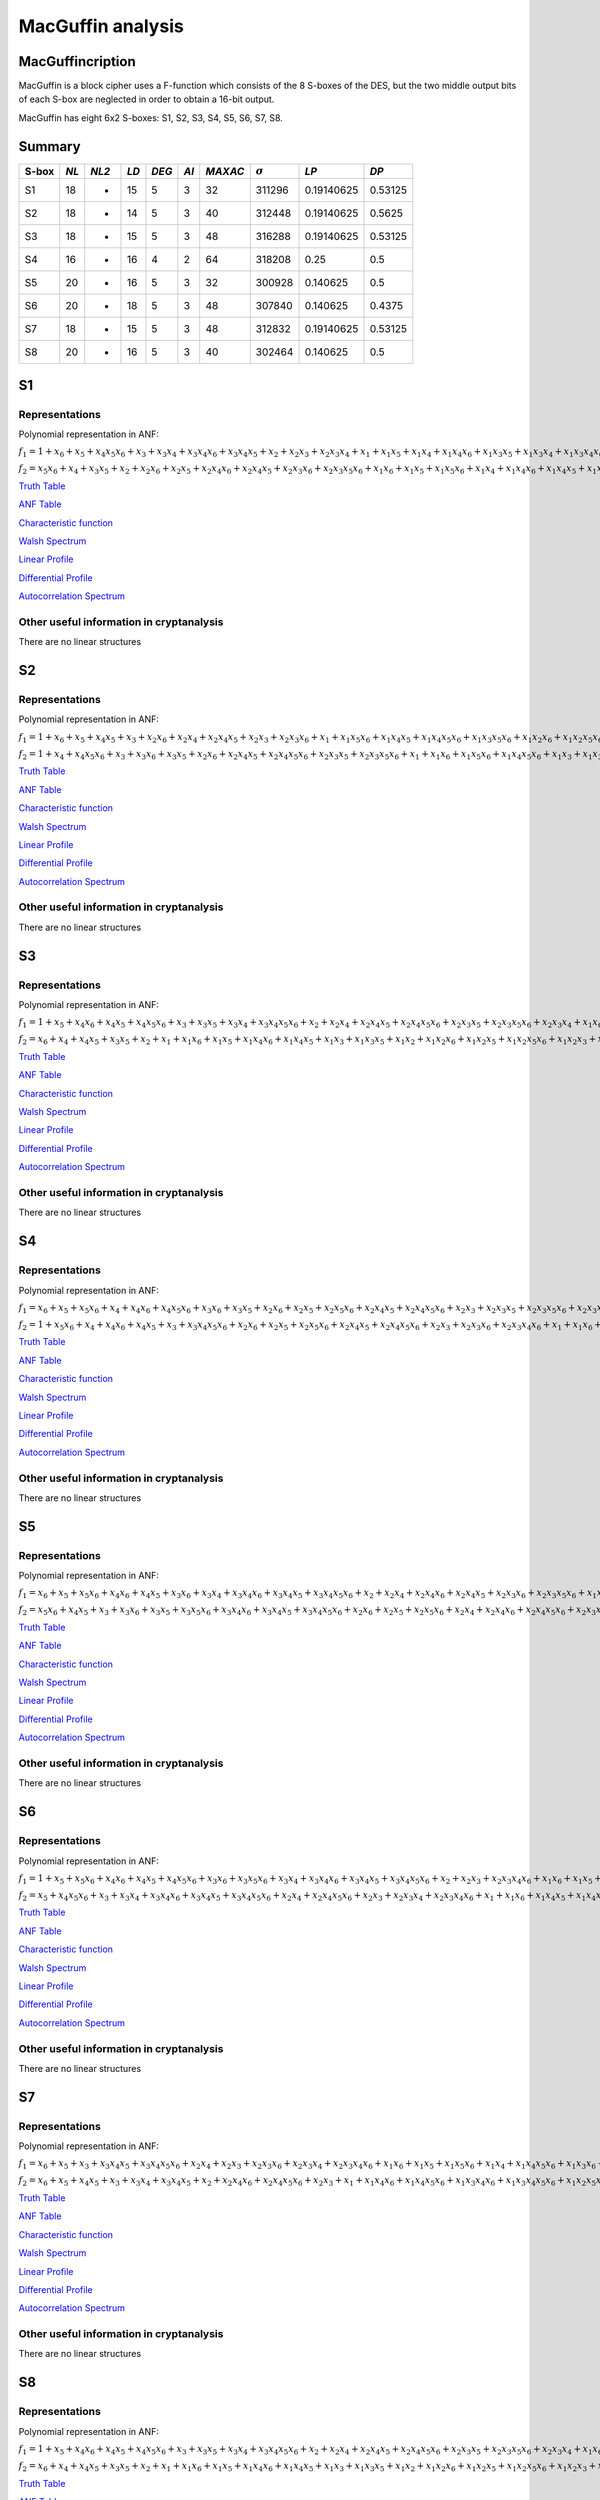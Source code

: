 ******************
MacGuffin analysis
******************

MacGuffincription
===========

MacGuffin is a block cipher uses a F-function which consists of the 8 S-boxes of the DES, but the two middle output bits of each S-box are neglected in order to obtain a 16-bit output.

MacGuffin has eight 6x2 S-boxes: S1, S2, S3, S4, S5, S6, S7, S8.

Summary
=======

+-------+------+-------+------+-------+------+---------+----------------+------------+---------+
| S-box | *NL* | *NL2* | *LD* | *DEG* | *AI* | *MAXAC* | :math:`\sigma` | *LP*       | *DP*    |
+=======+======+=======+======+=======+======+=========+================+============+=========+
| S1    | 18   | -     | 15   | 5     | 3    | 32      | 311296         | 0.19140625 | 0.53125 |
+-------+------+-------+------+-------+------+---------+----------------+------------+---------+
| S2    | 18   | -     | 14   | 5     | 3    | 40      | 312448         | 0.19140625 | 0.5625  |
+-------+------+-------+------+-------+------+---------+----------------+------------+---------+
| S3    | 18   | -     | 15   | 5     | 3    | 48      | 316288         | 0.19140625 | 0.53125 |
+-------+------+-------+------+-------+------+---------+----------------+------------+---------+
| S4    | 16   | -     | 16   | 4     | 2    | 64      | 318208         | 0.25       | 0.5     |
+-------+------+-------+------+-------+------+---------+----------------+------------+---------+
| S5    | 20   | -     | 16   | 5     | 3    | 32      | 300928         | 0.140625   | 0.5     |
+-------+------+-------+------+-------+------+---------+----------------+------------+---------+
| S6    | 20   | -     | 18   | 5     | 3    | 48      | 307840         | 0.140625   | 0.4375  |
+-------+------+-------+------+-------+------+---------+----------------+------------+---------+
| S7    | 18   | -     | 15   | 5     | 3    | 48      | 312832         | 0.19140625 | 0.53125 |
+-------+------+-------+------+-------+------+---------+----------------+------------+---------+
| S8    | 20   | -     | 16   | 5     | 3    | 40      | 302464         | 0.140625   | 0.5     |
+-------+------+-------+------+-------+------+---------+----------------+------------+---------+

S1
==

Representations
---------------

Polynomial representation in ANF:

:math:`f_1 = 1+x_6+x_5+x_4x_5x_6+x_3+x_3x_4+x_3x_4x_6+x_3x_4x_5+x_2+x_2x_3+x_2x_3x_4+x_1+x_1x_5+x_1x_4+x_1x_4x_6+x_1x_3x_5+x_1x_3x_4+x_1x_3x_4x_6+x_1x_3x_4x_5+x_1x_2x_5x_6+x_1x_2x_4+x_1x_2x_4x_6+x_1x_2x_4x_5+x_1x_2x_3+x_1x_2x_3x_5x_6+x_1x_2x_3x_4+x_1x_2x_3x_4x_6`

:math:`f_2 = x_5x_6+x_4+x_3x_5+x_2+x_2x_6+x_2x_5+x_2x_4x_6+x_2x_4x_5+x_2x_3x_6+x_2x_3x_5x_6+x_1x_6+x_1x_5+x_1x_5x_6+x_1x_4+x_1x_4x_6+x_1x_4x_5+x_1x_3+x_1x_3x_5+x_1x_3x_4+x_1x_3x_4x_6+x_1x_3x_4x_5+x_1x_3x_4x_5x_6+x_1x_2x_5+x_1x_2x_5x_6+x_1x_2x_4x_5+x_1x_2x_3+x_1x_2x_3x_5x_6+x_1x_2x_3x_4+x_1x_2x_3x_4x_6`

`Truth Table <https://raw.githubusercontent.com/jacubero/VBF/master/MacGuffin/S1/S1.tt>`_

`ANF Table <https://raw.githubusercontent.com/jacubero/VBF/master/MacGuffin/S1/S1.anf>`_

`Characteristic function <https://raw.githubusercontent.com/jacubero/VBF/master/MacGuffin/S1/S1.char>`_

`Walsh Spectrum <https://raw.githubusercontent.com/jacubero/VBF/master/MacGuffin/S1/S1.wal>`_

`Linear Profile <https://raw.githubusercontent.com/jacubero/VBF/master/MacGuffin/S1/S1.lp>`_

`Differential Profile <https://raw.githubusercontent.com/jacubero/VBF/master/MacGuffin/S1/S1.dp>`_

`Autocorrelation Spectrum <https://raw.githubusercontent.com/jacubero/VBF/master/MacGuffin/S1/S1.ac>`_

Other useful information in cryptanalysis
-----------------------------------------

There are no linear structures

S2
==

Representations
---------------

Polynomial representation in ANF:

:math:`f_1 = 1+x_6+x_5+x_4x_5+x_3+x_2x_6+x_2x_4+x_2x_4x_5+x_2x_3+x_2x_3x_6+x_1+x_1x_5x_6+x_1x_4x_5+x_1x_4x_5x_6+x_1x_3x_5x_6+x_1x_2x_6+x_1x_2x_5x_6+x_1x_2x_4x_5+x_1x_2x_4x_5x_6+x_1x_2x_3+x_1x_2x_3x_6`

:math:`f_2 = 1+x_4+x_4x_5x_6+x_3+x_3x_6+x_3x_5+x_2x_6+x_2x_4x_5+x_2x_4x_5x_6+x_2x_3x_5+x_2x_3x_5x_6+x_1+x_1x_6+x_1x_5x_6+x_1x_4x_5x_6+x_1x_3+x_1x_3x_6+x_1x_3x_5+x_1x_3x_5x_6+x_1x_2+x_1x_2x_5+x_1x_2x_5x_6+x_1x_2x_4x_6+x_1x_2x_3x_6+x_1x_2x_3x_5x_6`

`Truth Table <https://raw.githubusercontent.com/jacubero/VBF/master/MacGuffin/S2/S2.tt>`_

`ANF Table <https://raw.githubusercontent.com/jacubero/VBF/master/MacGuffin/S2/S2.anf>`_

`Characteristic function <https://raw.githubusercontent.com/jacubero/VBF/master/MacGuffin/S2/S2.char>`_

`Walsh Spectrum <https://raw.githubusercontent.com/jacubero/VBF/master/MacGuffin/S2/S2.wal>`_

`Linear Profile <https://raw.githubusercontent.com/jacubero/VBF/master/MacGuffin/S2/S2.lp>`_

`Differential Profile <https://raw.githubusercontent.com/jacubero/VBF/master/MacGuffin/S2/S2.dp>`_

`Autocorrelation Spectrum <https://raw.githubusercontent.com/jacubero/VBF/master/MacGuffin/S2/S2.ac>`_

Other useful information in cryptanalysis
-----------------------------------------

There are no linear structures

S3
==

Representations
---------------

Polynomial representation in ANF:

:math:`f_1 = 1+x_5+x_4x_6+x_4x_5+x_4x_5x_6+x_3+x_3x_5+x_3x_4+x_3x_4x_5x_6+x_2+x_2x_4+x_2x_4x_5+x_2x_4x_5x_6+x_2x_3x_5+x_2x_3x_5x_6+x_2x_3x_4+x_1x_6+x_1x_4+x_1x_4x_6+x_1x_4x_5+x_1x_4x_5x_6+x_1x_3+x_1x_3x_5x_6+x_1x_3x_4+x_1x_3x_4x_5x_6+x_1x_2+x_1x_2x_4+x_1x_2x_4x_5+x_1x_2x_4x_5x_6+x_1x_2x_3+x_1x_2x_3x_4`

:math:`f_2 = x_6+x_4+x_4x_5+x_3x_5+x_2+x_1+x_1x_6+x_1x_5+x_1x_4x_6+x_1x_4x_5+x_1x_3+x_1x_3x_5+x_1x_2+x_1x_2x_6+x_1x_2x_5+x_1x_2x_5x_6+x_1x_2x_3+x_1x_2x_3x_6+x_1x_2x_3x_5+x_1x_2x_3x_4x_6`

`Truth Table <https://raw.githubusercontent.com/jacubero/VBF/master/MacGuffin/S3/S3.tt>`_

`ANF Table <https://raw.githubusercontent.com/jacubero/VBF/master/MacGuffin/S3/S3.anf>`_

`Characteristic function <https://raw.githubusercontent.com/jacubero/VBF/master/MacGuffin/S3/S3.char>`_

`Walsh Spectrum <https://raw.githubusercontent.com/jacubero/VBF/master/MacGuffin/S3/S3.wal>`_

`Linear Profile <https://raw.githubusercontent.com/jacubero/VBF/master/MacGuffin/S3/S3.lp>`_

`Differential Profile <https://raw.githubusercontent.com/jacubero/VBF/master/MacGuffin/S3/S3.dp>`_

`Autocorrelation Spectrum <https://raw.githubusercontent.com/jacubero/VBF/master/MacGuffin/S3/S3.ac>`_

Other useful information in cryptanalysis
-----------------------------------------

There are no linear structures

S4
==

Representations
---------------

Polynomial representation in ANF:

:math:`f_1 = x_6+x_5+x_5x_6+x_4+x_4x_6+x_4x_5x_6+x_3x_6+x_3x_5+x_2x_6+x_2x_5+x_2x_5x_6+x_2x_4x_5+x_2x_4x_5x_6+x_2x_3+x_2x_3x_5+x_2x_3x_5x_6+x_2x_3x_4x_6+x_1+x_1x_5x_6+x_1x_4+x_1x_4x_6+x_1x_3x_5x_6+x_1x_3x_4+x_1x_3x_4x_6+x_1x_3x_4x_5+x_1x_3x_4x_5x_6+x_1x_2x_5+x_1x_2x_5x_6+x_1x_2x_4+x_1x_2x_4x_5+x_1x_2x_3x_5+x_1x_2x_3x_5x_6+x_1x_2x_3x_4`

:math:`f_2 = 1+x_5x_6+x_4+x_4x_6+x_4x_5+x_3+x_3x_4x_5x_6+x_2x_6+x_2x_5+x_2x_5x_6+x_2x_4x_5+x_2x_4x_5x_6+x_2x_3+x_2x_3x_6+x_2x_3x_4x_6+x_1+x_1x_6+x_1x_5x_6+x_1x_4x_6+x_1x_4x_5x_6+x_1x_3+x_1x_3x_6+x_1x_3x_5+x_1x_3x_4x_5x_6+x_1x_2+x_1x_2x_5+x_1x_2x_4+x_1x_2x_4x_5+x_1x_2x_3+x_1x_2x_3x_6+x_1x_2x_3x_5x_6+x_1x_2x_3x_4`

`Truth Table <https://raw.githubusercontent.com/jacubero/VBF/master/MacGuffin/S4/S4.tt>`_

`ANF Table <https://raw.githubusercontent.com/jacubero/VBF/master/MacGuffin/S4/S4.anf>`_

`Characteristic function <https://raw.githubusercontent.com/jacubero/VBF/master/MacGuffin/S4/S4.char>`_

`Walsh Spectrum <https://raw.githubusercontent.com/jacubero/VBF/master/MacGuffin/S4/S4.wal>`_

`Linear Profile <https://raw.githubusercontent.com/jacubero/VBF/master/MacGuffin/S4/S4.lp>`_

`Differential Profile <https://raw.githubusercontent.com/jacubero/VBF/master/MacGuffin/S4/S4.dp>`_

`Autocorrelation Spectrum <https://raw.githubusercontent.com/jacubero/VBF/master/MacGuffin/S4/S4.ac>`_

Other useful information in cryptanalysis
-----------------------------------------

There are no linear structures

S5
==

Representations
---------------

Polynomial representation in ANF:

:math:`f_1 = x_6+x_5+x_5x_6+x_4x_6+x_4x_5+x_3x_6+x_3x_4+x_3x_4x_6+x_3x_4x_5+x_3x_4x_5x_6+x_2+x_2x_4+x_2x_4x_6+x_2x_4x_5+x_2x_3x_6+x_2x_3x_5x_6+x_1x_5+x_1x_5x_6+x_1x_4x_6+x_1x_3+x_1x_3x_6+x_1x_3x_5x_6+x_1x_3x_4x_5+x_1x_2x_5x_6+x_1x_2x_4+x_1x_2x_4x_6+x_1x_2x_4x_5+x_1x_2x_4x_5x_6+x_1x_2x_3x_6+x_1x_2x_3x_4`

:math:`f_2 = x_5x_6+x_4x_5+x_3+x_3x_6+x_3x_5+x_3x_5x_6+x_3x_4x_6+x_3x_4x_5+x_3x_4x_5x_6+x_2x_6+x_2x_5+x_2x_5x_6+x_2x_4+x_2x_4x_6+x_2x_4x_5x_6+x_2x_3x_5+x_1x_6+x_1x_4+x_1x_4x_5+x_1x_3+x_1x_3x_6+x_1x_3x_4x_6+x_1x_3x_4x_5+x_1x_3x_4x_5x_6+x_1x_2+x_1x_2x_6+x_1x_2x_5+x_1x_2x_5x_6+x_1x_2x_4+x_1x_2x_4x_5+x_1x_2x_3+x_1x_2x_3x_6+x_1x_2x_3x_5+x_1x_2x_3x_5x_6+x_1x_2x_3x_4`

`Truth Table <https://raw.githubusercontent.com/jacubero/VBF/master/MacGuffin/S5/S5.tt>`_

`ANF Table <https://raw.githubusercontent.com/jacubero/VBF/master/MacGuffin/S5/S5.anf>`_

`Characteristic function <https://raw.githubusercontent.com/jacubero/VBF/master/MacGuffin/S5/S5.char>`_

`Walsh Spectrum <https://raw.githubusercontent.com/jacubero/VBF/master/MacGuffin/S5/S5.wal>`_

`Linear Profile <https://raw.githubusercontent.com/jacubero/VBF/master/MacGuffin/S5/S5.lp>`_

`Differential Profile <https://raw.githubusercontent.com/jacubero/VBF/master/MacGuffin/S5/S5.dp>`_

`Autocorrelation Spectrum <https://raw.githubusercontent.com/jacubero/VBF/master/MacGuffin/S5/S5.ac>`_

Other useful information in cryptanalysis
-----------------------------------------

There are no linear structures

S6
==

Representations
---------------

Polynomial representation in ANF:

:math:`f_1 = 1+x_5+x_5x_6+x_4x_6+x_4x_5+x_4x_5x_6+x_3x_6+x_3x_5x_6+x_3x_4+x_3x_4x_6+x_3x_4x_5+x_3x_4x_5x_6+x_2+x_2x_3+x_2x_3x_4x_6+x_1x_6+x_1x_5+x_1x_5x_6+x_1x_4x_6+x_1x_4x_5x_6+x_1x_3+x_1x_3x_6+x_1x_3x_5+x_1x_3x_5x_6+x_1x_2x_4x_6+x_1x_2x_4x_5x_6+x_1x_2x_3x_6+x_1x_2x_3x_5x_6+x_1x_2x_3x_4x_6`

:math:`f_2 = x_5+x_4x_5x_6+x_3+x_3x_4+x_3x_4x_6+x_3x_4x_5+x_3x_4x_5x_6+x_2x_4+x_2x_4x_5x_6+x_2x_3+x_2x_3x_4+x_2x_3x_4x_6+x_1+x_1x_6+x_1x_4x_5+x_1x_4x_5x_6+x_1x_3x_5+x_1x_3x_4+x_1x_3x_4x_6+x_1x_3x_4x_5+x_1x_3x_4x_5x_6+x_1x_2x_6+x_1x_2x_4x_6+x_1x_2x_4x_5x_6+x_1x_2x_3x_6`

`Truth Table <https://raw.githubusercontent.com/jacubero/VBF/master/MacGuffin/S6/S6.tt>`_

`ANF Table <https://raw.githubusercontent.com/jacubero/VBF/master/MacGuffin/S6/S6.anf>`_

`Characteristic function <https://raw.githubusercontent.com/jacubero/VBF/master/MacGuffin/S6/S6.char>`_

`Walsh Spectrum <https://raw.githubusercontent.com/jacubero/VBF/master/MacGuffin/S6/S6.wal>`_

`Linear Profile <https://raw.githubusercontent.com/jacubero/VBF/master/MacGuffin/S6/S6.lp>`_

`Differential Profile <https://raw.githubusercontent.com/jacubero/VBF/master/MacGuffin/S6/S6.dp>`_

`Autocorrelation Spectrum <https://raw.githubusercontent.com/jacubero/VBF/master/MacGuffin/S6/S6.ac>`_

Other useful information in cryptanalysis
-----------------------------------------

There are no linear structures

S7
==

Representations
---------------

Polynomial representation in ANF:

:math:`f_1 = x_6+x_5+x_3+x_3x_4x_5+x_3x_4x_5x_6+x_2x_4+x_2x_3+x_2x_3x_6+x_2x_3x_4+x_2x_3x_4x_6+x_1x_6+x_1x_5+x_1x_5x_6+x_1x_4+x_1x_4x_5x_6+x_1x_3x_6+x_1x_3x_5+x_1x_3x_4x_5+x_1x_3x_4x_5x_6+x_1x_2+x_1x_2x_4+x_1x_2x_4x_5+x_1x_2x_3+x_1x_2x_3x_6+x_1x_2x_3x_5+x_1x_2x_3x_4+x_1x_2x_3x_4x_6`

:math:`f_2 = x_6+x_5+x_4x_5+x_3+x_3x_4+x_3x_4x_5+x_2+x_2x_4x_6+x_2x_4x_5x_6+x_2x_3+x_1+x_1x_4x_6+x_1x_4x_5x_6+x_1x_3x_4x_6+x_1x_3x_4x_5x_6+x_1x_2x_5x_6+x_1x_2x_4x_6+x_1x_2x_3x_6`

`Truth Table <https://raw.githubusercontent.com/jacubero/VBF/master/MacGuffin/S7/S7.tt>`_

`ANF Table <https://raw.githubusercontent.com/jacubero/VBF/master/MacGuffin/S7/S7.anf>`_

`Characteristic function <https://raw.githubusercontent.com/jacubero/VBF/master/MacGuffin/S7/S7.char>`_

`Walsh Spectrum <https://raw.githubusercontent.com/jacubero/VBF/master/MacGuffin/S7/S7.wal>`_

`Linear Profile <https://raw.githubusercontent.com/jacubero/VBF/master/MacGuffin/S7/S7.lp>`_

`Differential Profile <https://raw.githubusercontent.com/jacubero/VBF/master/MacGuffin/S7/S7.dp>`_

`Autocorrelation Spectrum <https://raw.githubusercontent.com/jacubero/VBF/master/MacGuffin/S7/S7.ac>`_

Other useful information in cryptanalysis
-----------------------------------------

There are no linear structures

S8
==

Representations
---------------

Polynomial representation in ANF:

:math:`f_1 = 1+x_5+x_4x_6+x_4x_5+x_4x_5x_6+x_3+x_3x_5+x_3x_4+x_3x_4x_5x_6+x_2+x_2x_4+x_2x_4x_5+x_2x_4x_5x_6+x_2x_3x_5+x_2x_3x_5x_6+x_2x_3x_4+x_1x_6+x_1x_4+x_1x_4x_6+x_1x_4x_5+x_1x_4x_5x_6+x_1x_3+x_1x_3x_5x_6+x_1x_3x_4+x_1x_3x_4x_5x_6+x_1x_2+x_1x_2x_4+x_1x_2x_4x_5+x_1x_2x_4x_5x_6+x_1x_2x_3+x_1x_2x_3x_4`

:math:`f_2 = x_6+x_4+x_4x_5+x_3x_5+x_2+x_1+x_1x_6+x_1x_5+x_1x_4x_6+x_1x_4x_5+x_1x_3+x_1x_3x_5+x_1x_2+x_1x_2x_6+x_1x_2x_5+x_1x_2x_5x_6+x_1x_2x_3+x_1x_2x_3x_6+x_1x_2x_3x_5+x_1x_2x_3x_4x_6`

`Truth Table <https://raw.githubusercontent.com/jacubero/VBF/master/MacGuffin/S8/S8.tt>`_

`ANF Table <https://raw.githubusercontent.com/jacubero/VBF/master/MacGuffin/S8/S8.anf>`_

`Characteristic function <https://raw.githubusercontent.com/jacubero/VBF/master/MacGuffin/S8/S8.char>`_

`Walsh Spectrum <https://raw.githubusercontent.com/jacubero/VBF/master/MacGuffin/S8/S8.wal>`_

`Linear Profile <https://raw.githubusercontent.com/jacubero/VBF/master/MacGuffin/S8/S8.lp>`_

`Differential Profile <https://raw.githubusercontent.com/jacubero/VBF/master/MacGuffin/S8/S8.dp>`_

`Autocorrelation Spectrum <https://raw.githubusercontent.com/jacubero/VBF/master/MacGuffin/S8/S8.ac>`_

Other useful information in cryptanalysis
-----------------------------------------

There are no linear structures
